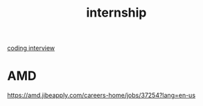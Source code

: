:PROPERTIES:
:ID:       c7c9be75-58e1-4e0f-baf0-a32de3a8e9bf
:END:
#+title: internship

[[id:1fc471c4-bc9e-421b-8910-18fd982b76b8][coding interview]]

* AMD
https://amd.jibeapply.com/careers-home/jobs/37254?lang=en-us

